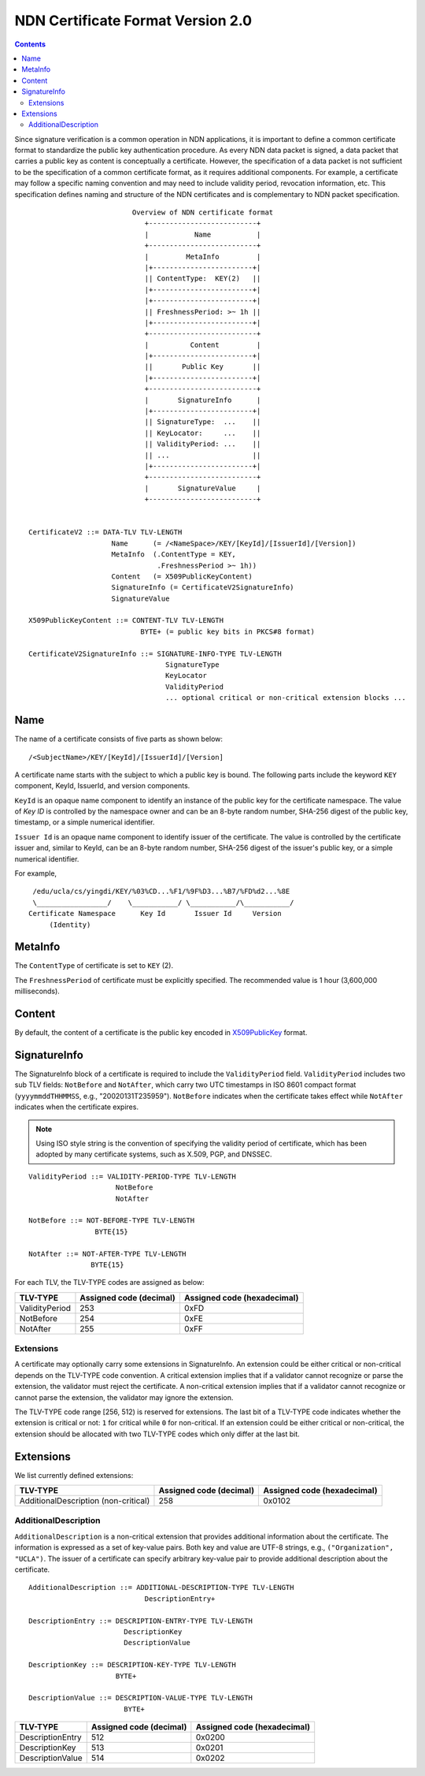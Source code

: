.. _NDN Certificate Format Version 2.0:

NDN Certificate Format Version 2.0
==================================

.. contents::

Since signature verification is a common operation in NDN applications, it is
important to define a common certificate format to standardize the public key
authentication procedure.  As every NDN data packet is signed, a data packet
that carries a public key as content is conceptually a certificate.  However,
the specification of a data packet is not sufficient to be the specification of
a common certificate format, as it requires additional components.  For example,
a certificate may follow a specific naming convention and may need to include
validity period, revocation information, etc.  This specification defines
naming and structure of the NDN certificates and is complementary to NDN packet
specification.

::

                              Overview of NDN certificate format
                                 +--------------------------+
                                 |           Name           |
                                 +--------------------------+
                                 |         MetaInfo         |
                                 |+------------------------+|
                                 || ContentType:  KEY(2)   ||
                                 |+------------------------+|
                                 |+------------------------+|
                                 || FreshnessPeriod: >~ 1h ||
                                 |+------------------------+|
                                 +--------------------------+
                                 |          Content         |
                                 |+------------------------+|
                                 ||       Public Key       ||
                                 |+------------------------+|
                                 +--------------------------+
                                 |       SignatureInfo      |
                                 |+------------------------+|
                                 || SignatureType:  ...    ||
                                 || KeyLocator:     ...    ||
                                 || ValidityPeriod: ...    ||
                                 || ...                    ||
                                 |+------------------------+|
                                 +--------------------------+
                                 |       SignatureValue     |
                                 +--------------------------+


     CertificateV2 ::= DATA-TLV TLV-LENGTH
                         Name      (= /<NameSpace>/KEY/[KeyId]/[IssuerId]/[Version])
                         MetaInfo  (.ContentType = KEY,
                                    .FreshnessPeriod >~ 1h))
                         Content   (= X509PublicKeyContent)
                         SignatureInfo (= CertificateV2SignatureInfo)
                         SignatureValue

     X509PublicKeyContent ::= CONTENT-TLV TLV-LENGTH
                                BYTE+ (= public key bits in PKCS#8 format)

     CertificateV2SignatureInfo ::= SIGNATURE-INFO-TYPE TLV-LENGTH
                                      SignatureType
                                      KeyLocator
                                      ValidityPeriod
                                      ... optional critical or non-critical extension blocks ...


Name
----

The name of a certificate consists of five parts as shown below:

::

    /<SubjectName>/KEY/[KeyId]/[IssuerId]/[Version]

A certificate name starts with the subject to which a public key is bound.  The following parts
include the keyword ``KEY`` component, KeyId, IssuerId, and version components.

``KeyId`` is an opaque name component to identify an instance of the public key for the
certificate namespace.  The value of `Key ID` is controlled by the namespace owner and can be
an 8-byte random number, SHA-256 digest of the public key, timestamp, or a simple numerical
identifier.

``Issuer Id`` is an opaque name component to identify issuer of the certificate.  The value is
controlled by the certificate issuer and, similar to KeyId, can be an 8-byte random number,
SHA-256 digest of the issuer's public key, or a simple numerical identifier.


For example,

::

      /edu/ucla/cs/yingdi/KEY/%03%CD...%F1/%9F%D3...%B7/%FD%d2...%8E
      \_________________/    \___________/ \___________/\___________/
     Certificate Namespace      Key Id       Issuer Id     Version
          (Identity)


MetaInfo
--------

The ``ContentType`` of certificate is set to ``KEY`` (2).

The ``FreshnessPeriod`` of certificate must be explicitly specified.  The
recommended value is 1 hour (3,600,000 milliseconds).

Content
-------

By default, the content of a certificate is the public key encoded in
`X509PublicKey <https://tools.ietf.org/html/rfc5280#section-4.1.2.7>`__ format.

SignatureInfo
-------------

The SignatureInfo block of a certificate is required to include the ``ValidityPeriod`` field.
``ValidityPeriod`` includes two sub TLV fields: ``NotBefore`` and ``NotAfter``, which carry two
UTC timestamps in ISO 8601 compact format (``yyyymmddTHHMMSS``, e.g., "20020131T235959").
``NotBefore`` indicates when the certificate takes effect while ``NotAfter`` indicates when the
certificate expires.

.. note::
    Using ISO style string is the convention of specifying the validity period of certificate,
    which has been adopted by many certificate systems, such as X.509, PGP, and DNSSEC.

::

    ValidityPeriod ::= VALIDITY-PERIOD-TYPE TLV-LENGTH
                         NotBefore
                         NotAfter

    NotBefore ::= NOT-BEFORE-TYPE TLV-LENGTH
                    BYTE{15}

    NotAfter ::= NOT-AFTER-TYPE TLV-LENGTH
                   BYTE{15}

For each TLV, the TLV-TYPE codes are assigned as below:

+---------------------------------------------+-------------------+----------------+
| TLV-TYPE                                    | Assigned code     | Assigned code  |
|                                             | (decimal)         | (hexadecimal)  |
+=============================================+===================+================+
| ValidityPeriod                              | 253               | 0xFD           |
+---------------------------------------------+-------------------+----------------+
| NotBefore                                   | 254               | 0xFE           |
+---------------------------------------------+-------------------+----------------+
| NotAfter                                    | 255               | 0xFF           |
+---------------------------------------------+-------------------+----------------+

Extensions
~~~~~~~~~~

A certificate may optionally carry some extensions in SignatureInfo.  An extension
could be either critical or non-critical depends on the TLV-TYPE code convention.  A
critical extension implies that if a validator cannot recognize or parse the
extension, the validator must reject the certificate.  A non-critical extension
implies that if a validator cannot recognize or cannot parse the extension, the
validator may ignore the extension.

The TLV-TYPE code range [256, 512) is reserved for extensions.  The last bit of a
TLV-TYPE code indicates whether the extension is critical or not: ``1`` for critical
while ``0`` for non-critical.  If an extension could be either critical or
non-critical, the extension should be allocated with two TLV-TYPE codes which only
differ at the last bit.

Extensions
----------

We list currently defined extensions:

+---------------------------------------------+-------------------+----------------+
| TLV-TYPE                                    | Assigned code     | Assigned code  |
|                                             | (decimal)         | (hexadecimal)  |
+=============================================+===================+================+
| AdditionalDescription (non-critical)        | 258               | 0x0102         |
+---------------------------------------------+-------------------+----------------+

AdditionalDescription
~~~~~~~~~~~~~~~~~~~~~

``AdditionalDescription`` is a non-critical extension that provides additional
information about the certificate.  The information is expressed as a set of
key-value pairs.  Both key and value are UTF-8 strings, e.g.,
``("Organization", "UCLA")``. The issuer of a certificate can specify arbitrary
key-value pair to provide additional description about the certificate.

::

    AdditionalDescription ::= ADDITIONAL-DESCRIPTION-TYPE TLV-LENGTH
                                DescriptionEntry+

    DescriptionEntry ::= DESCRIPTION-ENTRY-TYPE TLV-LENGTH
                           DescriptionKey
                           DescriptionValue

    DescriptionKey ::= DESCRIPTION-KEY-TYPE TLV-LENGTH
                         BYTE+

    DescriptionValue ::= DESCRIPTION-VALUE-TYPE TLV-LENGTH
                           BYTE+

+---------------------------------------------+-------------------+----------------+
| TLV-TYPE                                    | Assigned code     | Assigned code  |
|                                             | (decimal)         | (hexadecimal)  |
+=============================================+===================+================+
| DescriptionEntry                            | 512               | 0x0200         |
+---------------------------------------------+-------------------+----------------+
| DescriptionKey                              | 513               | 0x0201         |
+---------------------------------------------+-------------------+----------------+
| DescriptionValue                            | 514               | 0x0202         |
+---------------------------------------------+-------------------+----------------+
